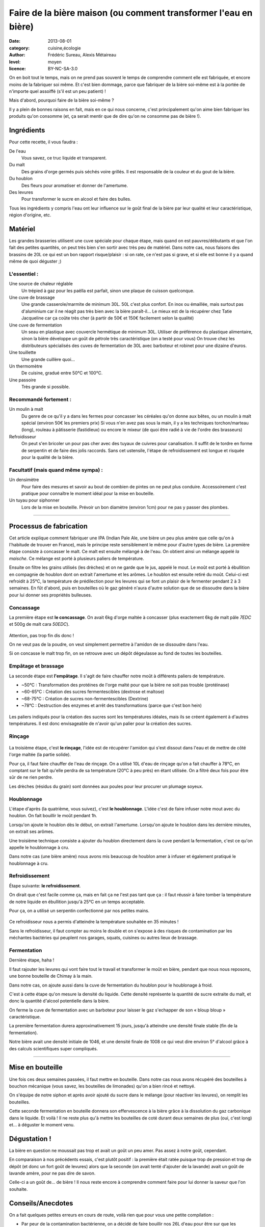 Faire de la bière maison (ou comment transformer l'eau en bière)
================================================================

:date: 2013-08-01
:category: cuisine,écologie
:author: Frédéric Sureau, Alexis Métaireau
:level: moyen
:licence: BY-NC-SA-3.0

On en boit tout le temps, mais on ne prend pas souvent le temps de comprendre
comment elle est fabriquée, et encore moins de la fabriquer soi même. Et c'est
bien dommage, parce que fabriquer de la bière soi-même est à la portée de
n'importe quel assoiffé (s'il est un peu patient) !

Mais d'abord, pourquoi faire de la bière soi-même ?

Il y a plein de bonnes raisons en fait, mais en ce qui nous concerne, c'est
principalement qu'on aime bien fabriquer les produits qu'on consomme (et, ça
serait mentir que de dire qu'on ne consomme pas de bière !).

Ingrédients
:::::::::::

Pour cette recette, il vous faudra :

De l'eau
  Vous savez, ce truc liquide et transparent.

Du malt
  Des grains d'orge germés puis séchés voire grillés. Il est responsable de la couleur et du gout de la bière.

Du houblon
  Des fleurs pour aromatiser et donner de l'amertume.

Des levures
  Pour transformer le sucre en alcool et faire des bulles.

Tous les ingrédients y compris l'eau ont leur influence sur le goût final de la
bière par leur qualité et leur caractéristique, région d'origine, etc.

Matériel
::::::::

Les grandes brasseries utilisent une cuve spéciale pour chaque étape, mais quand
on est pauvres/débutants et que l'on fait des petites quantités, on peut très
bien s'en sortir avec très peu de matériel.
Dans notre cas, nous faisons des brassins de 20L ce qui est un bon rapport
risque/plaisir : si on rate, ce n'est pas si grave, et si elle est bonne il y a
quand même de quoi déguster ;)

L'essentiel :
-------------

Une source de chaleur réglable
  Un trépied à gaz pour les paëlla est parfait, sinon une plaque de cuisson
  quelconque.

Une cuve de brassage
  Une grande casserole/marmite de minimum 30L. 50L c'est plus confort.
  En inox ou émaillée, mais surtout pas d'aluminium car il ne réagit pas très
  bien avec la bière paraît-il…
  Le mieux est de la récupérer chez Tatie Jacqueline car ça coûte très cher (à
  partir de 50€ et 150€ facilement selon la qualité)

Une cuve de fermentation
  Un seau en plastique avec couvercle hermétique de minimum 30L.
  Utiliser de préférence du plastique alimentaire, sinon la bière développe un
  goût de pétrole très caractéristique (on a testé pour vous)
  On trouve chez les distributeurs spécialisés des cuves de fermentation de
  30L avec barboteur et robinet pour une dizaine d'euros.

Une touillette
  Une grande cuillère quoi…

Un thermomètre
  De cuisine, gradué entre 50°C et 100°C.

Une passoire
  Très grande si possible.

Recommandé fortement :
----------------------

Un moulin à malt
  Du genre de ce qu'il y a dans les fermes pour concasser les céréales qu'on
  donne aux bêtes, ou un moulin à malt spécial (environ 50€ les premiers prix)
  Si vous n'en avez pas sous la main, il y a les techniques torchon/marteau
  (long), rouleau à pâtisserie (fastidieux) ou encore le mixeur (de quoi être
  radié à vie de l'ordre des brasseurs)

Refroidisseur
  On peut s'en bricoler un pour pas cher avec des tuyaux de cuivres pour
  canalisation. Il suffit de le tordre en forme de serpentin et de faire des
  jolis raccords. Sans cet ustensile, l'étape de refroidissement est longue et
  risquée pour la qualité de la bière.


Facultatif (mais quand même sympa) :
------------------------------------

Un densimètre
  Pour faire des mesures et savoir au bout de combien de pintes on ne peut
  plus conduire. Accessoirement c'est pratique pour connaître le moment idéal
  pour la mise en bouteille.

Un tuyau pour siphonner
  Lors de la mise en bouteille. Prévoir un bon diamètre (environ 1cm) pour ne
  pas y passer des plombes.

----


Processus de fabrication
::::::::::::::::::::::::

Cet article explique comment fabriquer une IPA (Indian Pale Ale, une bière un
peu plus amère que celle qu'on à l'habitude de trouver en France), mais le
principe reste sensiblement le même pour d'autre types de bière.  La première
étape consiste à concasser le malt. Ce malt est ensuite mélangé à de l'eau. On
obtient ainsi un mélange appelé *la maische*. Ce mélange est porté à plusieurs
paliers de température.

Ensuite on filtre les grains utilisés (les drèches) et on ne garde que le jus,
appelé le mout. Le moût est porté à ébullition en compagnie de houblon dont on
extrait l'amertume et les arômes. Le houblon est ensuite retiré du moût.
Celui-ci est refroidit à 25°C, la température de prédilection pour les levures
qui se font un plaisir de le fermenter pendant 2 à 3 semaines. En fût d'abord,
puis en bouteilles où le gaz généré n'aura d'autre solution que de se dissoudre
dans la bière pour lui donner ses propriétés bulleuses.

.. figure:: biere/schema.jpg

Concassage
----------

La première étape est **le concassage**. On avait 6kg d'orge maltée à concasser (plus
exactement 6kg de malt pâle *7EDC* et 500g de malt cara *50EDC*).

.. figure:: biere/concassage.jpg

Attention, pas trop fin dis donc !

On ne veut pas de la poudre, on veut
simplement permettre à l'amidon de se dissoudre dans l'eau.

Si on concasse le malt trop fin, on se retrouve avec un dépôt dégeulasse au
fond de toutes les bouteilles.

Empâtage et brassage
--------------------

La seconde étape est **l'empâtage**. Il s'agit de faire chauffer notre moût à
différents paliers de température.

* ~50°C : Transformation des protéines de l'orge malté pour que la bière ne soit pas trouble (protéinase)
* ~60-65°C : Création des sucres fermentescibles (dextrose et maltose)
* ~68-75°C : Création de sucres non-fermentescibles (Dextrine)
* ~78°C : Destruction des enzymes et arrêt des transformations (parce que c'est bon hein)

.. figure:: biere/empatage.jpg

Les paliers indiqués pour la création des sucres sont les températures idéales,
mais ils se créent également à d'autres températures.
Il est donc envisageable de n'avoir qu'un palier pour la création des sucres.

Rinçage
-------

.. figure:: biere/rincage.jpg

La troisième étape, c'est **le rinçage**, l'idée est de récupérer l'amidon qui
s'est dissout dans l'eau et de mettre de côté l'orge maltée (la partie solide).

Pour ça, il faut faire chauffer de l'eau de rinçage. On a utilisé 10L d'eau de
rinçage qu'on a fait chauffer à 78°C, en comptant sur le fait qu'elle perdra de
sa température (20°C à peu près) en étant utilisée. On a filtré deux fois pour
être sûr de ne rien perdre.

Les drèches (résidus du grain) sont données aux poules pour leur procurer un
plumage soyeux.

Houblonnage
-----------

L'étape d'après (la quatrième, vous suivez), c'est **le houblonnage**.
L'idée c'est de faire infuser notre mout avec du houblon.
On fait bouillir le moût pendant 1h.

Lorsqu'on ajoute le houblon dès le début, on extrait l'amertume.
Lorsqu'on ajoute le houblon dans les dernière minutes, on extrait ses arômes.

Une troisième technique consiste a ajouter du houblon directement dans la cuve
pendant la fermentation, c'est ce qu'on appelle le houblonnage à cru.

Dans notre cas (une bière amère) nous avons mis beaucoup de houblon amer
à infuser et également pratiqué le houblonnage à cru.

Refroidissement
---------------

Étape suivante: **le refroidissement**.

On dirait que c'est facile comme ça, mais en fait ça ne l'est pas tant que ça :
il faut réussir à faire tomber la température de notre liquide en ébullition
jusqu'à 25°C en un temps acceptable.

Pour ça, on a utilisé un serpentin confectionné par nos petites mains.

.. figure:: biere/refroidisseur.jpg

Ce refroidisseur nous a permis d'atteindre la température souhaitée en 35 minutes !

Sans le refroidisseur, il faut compter au moins le double et on s'expose à des
risques de contamination par les méchantes bactéries qui peuplent nos garages,
squats, cuisines ou autres lieux de brassage.


Fermentation
------------

Dernière étape, haha !

Il faut rajouter les levures qui vont faire tout le travail et transformer le
moût en bière, pendant que nous nous reposons, une bonne bouteille de Chimay à
la main.

Dans notre cas, on ajoute aussi dans la cuve de fermentation du houblon pour le
houblonage à froid.

C'est à cette étape qu'on mesure la densité du liquide. Cette densité
représente la quantité de sucre extraite du malt, et donc la quantité d'alcool
potentielle dans la bière.

On ferme la cuve de fermentation avec un barboteur pour laisser le gaz
s'echapper de son « bloup bloup » caractéristique.

La première fermentation durera approximativement 15 jours, jusqu'à atteindre
une densité finale stable (fin de la fermentation).

Notre bière avait une densité initiale de 1046, et une densité finale de 1008
ce qui veut dire environ 5° d'alcool grâce à des calculs scientifiques super
compliqués.

----

Mise en bouteille
:::::::::::::::::

Une fois ces deux semaines passées, il faut mettre en bouteille. Dans notre cas
nous avons récupéré des bouteilles à bouchon mécanique (vous savez, les
bouteilles de limonades) qu'on a bien rincé et nettoyé.

On s'équipe de notre siphon et après avoir ajouté du sucre dans le mélange
(pour réactiver les levures), on remplit les bouteilles.

Cette seconde fermentation en bouteille donnera son effervescence à la bière
grâce à la dissolution du gaz carbonique dans le liquide. Et voilà ! Il ne
reste plus qu'à mettre les bouteilles de coté durant deux semaines de plus
(oui, c'est long) et… à déguster le moment venu.

Dégustation !
:::::::::::::

La bière en question ne moussait pas trop et avait un goût un peu amer. Pas
assez à notre goût, cependant.

En comparaison à nos précédents essais, c'est plutôt positif : la première était
ratée puisque trop de pression et trop de dépôt (et donc un fort goût de
levures) alors que la seconde (on avait tenté d'ajouter de la lavande) avait un
goût de lavande amère, pour ne pas dire de savon.

Celle-ci a un goût de… de bière ! Il nous reste encore à comprendre comment
faire pour lui donner la saveur que l'on souhaite.

Conseils/Anecdotes
::::::::::::::::::

On a fait quelques petites erreurs en cours de route, voilà rien que pour vous
une petite compilation :

* Par peur de la contamination bactérienne, on a décidé de faire bouillir
  nos 26L d'eau pour être sur que les bactéries s'enfuient en courant. Je dis
  erreur parce que ça nous a pris pas loin de 3h30 pour réussir à chauffer et
  refroidir ce volume d'eau. Inertie quand tu nous tiens !
* Lorsque vous ajoutez le malt dans l'eau, pensez bien qu'il va refroidir la
  température de l'eau. Comptez perdre approximativement 4°C.
* Lors de l'ébullition, vous allez surement perdre un peu d'eau, pensez à en
  mettre un peu plus (même si vous couvrez).

Mais alors, c'est quoi les bières brunes, blondes, les stout, etc. ?
::::::::::::::::::::::::::::::::::::::::::::::::::::::::::::::::::::

La couleur de la bière est déterminée par le mélange de malts choisis. Il
existe ainsi des malts bruns, chocolat, noirs, caramel, pâles, etc.

Pour une bière blonde, on utilisera quasiment uniquement du malt pâle. Une
bière ambrée sera composé de malts plus foncés, une bière brune sera composée
de malts bruns etc. Cependant, quelle que soit la recette, le mélange sera
composé d'au moins 80% de malt pâle, même pour une bière stout !

Les bières blanches sont un cas particulier, elles ne sont pas composées
uniquement de malt d'orge, mais on leur ajoute également du blé en petite
quantité, des épices, et autres secrets bien gardés.

.. figure:: biere/ohyeah.jpg

    Nous deux après notre premier brassin.
    (admirez la superbe cuve « princesse »)
